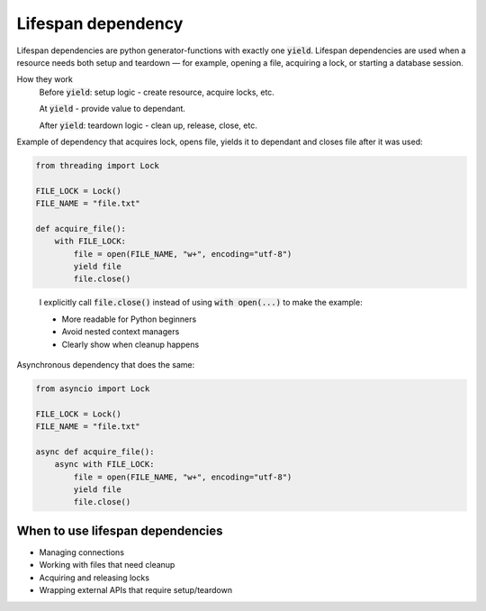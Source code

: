 *******************
Lifespan dependency
*******************

Lifespan dependencies are python generator-functions with exactly one
:code:`yield`. Lifespan dependencies are used when a resource needs
both setup and teardown — for example, opening a file, acquiring a lock, or starting a database session.

How they work
    Before :code:`yield`: setup logic - create resource, acquire locks, etc.

    At :code:`yield` - provide value to dependant.

    After :code:`yield`: teardown logic - clean up, release, close, etc.

Example of dependency that acquires lock, opens file, yields it to dependant and closes file after it was used:

.. code-block:: python

    from threading import Lock

    FILE_LOCK = Lock()
    FILE_NAME = "file.txt"

    def acquire_file():
        with FILE_LOCK:
            file = open(FILE_NAME, "w+", encoding="utf-8")
            yield file
            file.close()

..

    I explicitly call :code:`file.close()` instead of using :code:`with open(...)` to make the example:

    - More readable for Python beginners

    - Avoid nested context managers

    - Clearly show when cleanup happens

Asynchronous dependency that does the same:

.. code-block:: python

    from asyncio import Lock

    FILE_LOCK = Lock()
    FILE_NAME = "file.txt"

    async def acquire_file():
        async with FILE_LOCK:
            file = open(FILE_NAME, "w+", encoding="utf-8")
            yield file
            file.close()


When to use lifespan dependencies
=================================
- Managing connections
- Working with files that need cleanup
- Acquiring and releasing locks
- Wrapping external APIs that require setup/teardown
